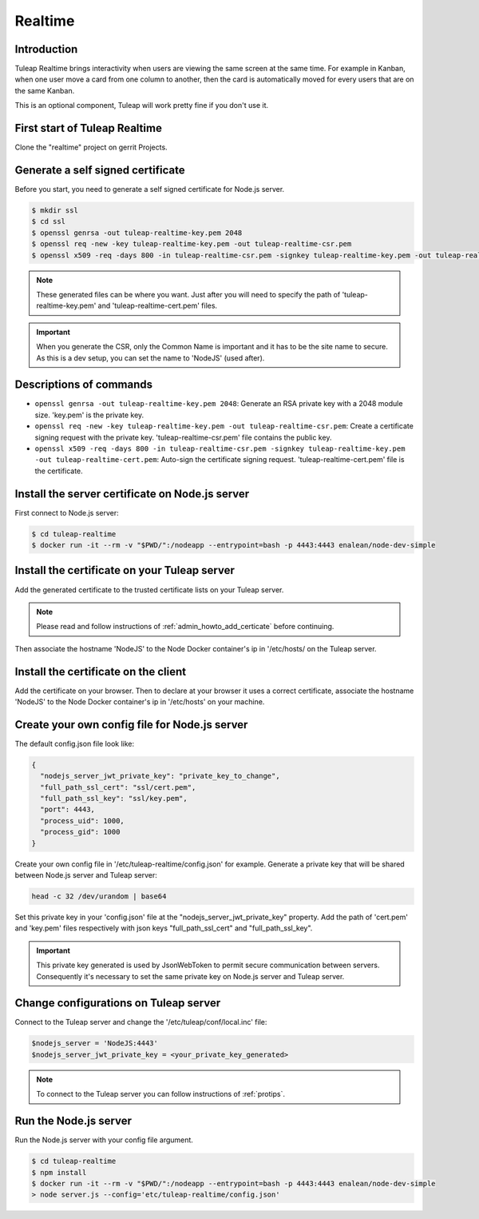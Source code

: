 Realtime
========

Introduction
------------

Tuleap Realtime brings interactivity when users are viewing the same screen at the same time.
For example in Kanban, when one user move a card from one column to another, then the card is
automatically moved for every users that are on the same Kanban.

This is an optional component, Tuleap will work pretty fine if you don't use it.

First start of Tuleap Realtime
------------------------------

Clone the "realtime" project on gerrit Projects.

Generate a self signed certificate
----------------------------------

Before you start, you need to generate a self signed certificate for Node.js server.

.. code-block:: bash

    $ mkdir ssl
    $ cd ssl
    $ openssl genrsa -out tuleap-realtime-key.pem 2048
    $ openssl req -new -key tuleap-realtime-key.pem -out tuleap-realtime-csr.pem
    $ openssl x509 -req -days 800 -in tuleap-realtime-csr.pem -signkey tuleap-realtime-key.pem -out tuleap-realtime-cert.pem

.. NOTE:: These generated files can be where you want. Just after you will need to specify the path of 'tuleap-realtime-key.pem' and 'tuleap-realtime-cert.pem' files.

.. IMPORTANT:: When you generate the CSR, only the Common Name is important and it has to be the site name to secure.
    As this is a dev setup, you can set the name to 'NodeJS' (used after).

Descriptions of commands
------------------------

* ``openssl genrsa -out tuleap-realtime-key.pem 2048``: Generate an RSA private key with a 2048 module size. 'key.pem' is the private key.
* ``openssl req -new -key tuleap-realtime-key.pem -out tuleap-realtime-csr.pem``: Create a certificate signing request with the private key. 'tuleap-realtime-csr.pem' file contains the public key.
* ``openssl x509 -req -days 800 -in tuleap-realtime-csr.pem -signkey tuleap-realtime-key.pem -out tuleap-realtime-cert.pem``: Auto-sign the certificate signing request. 'tuleap-realtime-cert.pem' file is the certificate.

Install the server certificate on Node.js server
--------

First connect to Node.js server:

.. code-block:: bash

    $ cd tuleap-realtime
    $ docker run -it --rm -v "$PWD/":/nodeapp --entrypoint=bash -p 4443:4443 enalean/node-dev-simple

Install the certificate on your Tuleap server
---------------------------------------------

Add the generated certificate to the trusted certificate lists on your Tuleap server.

.. NOTE:: Please read and follow instructions of :ref:`admin_howto_add_certicate` before continuing.

Then associate the hostname 'NodeJS' to the Node Docker container's ip in '/etc/hosts/ on the Tuleap server.

Install the certificate on the client
---------------

Add the certificate on your browser. Then to declare at your browser it uses a correct certificate, associate the hostname 'NodeJS' to the Node Docker container's ip in '/etc/hosts' on your machine.

Create your own config file for Node.js server
---------------

The default config.json file look like:

.. code-block:: json

    {
      "nodejs_server_jwt_private_key": "private_key_to_change",
      "full_path_ssl_cert": "ssl/cert.pem",
      "full_path_ssl_key": "ssl/key.pem",
      "port": 4443,
      "process_uid": 1000,
      "process_gid": 1000
    }

Create your own config file in '/etc/tuleap-realtime/config.json' for example.
Generate a private key that will be shared between Node.js server and Tuleap server:

.. code-block:: bash

    head -c 32 /dev/urandom | base64

Set this private key in your 'config.json' file at the "nodejs_server_jwt_private_key" property.
Add the path of 'cert.pem' and 'key.pem' files respectively with json keys "full_path_ssl_cert" and "full_path_ssl_key".

.. IMPORTANT:: This private key generated is used by JsonWebToken to permit secure communication between servers.
    Consequently it's necessary to set the same private key on Node.js server and Tuleap server.

Change configurations on Tuleap server
---------------

Connect to the Tuleap server and change the '/etc/tuleap/conf/local.inc' file:

.. code-block:: txt

    $nodejs_server = 'NodeJS:4443'
    $nodejs_server_jwt_private_key = <your_private_key_generated>

.. NOTE:: To connect to the Tuleap server you can follow instructions of :ref:`protips`.

Run the Node.js server
----------------------

Run the Node.js server with your config file argument.

.. code-block:: bash

    $ cd tuleap-realtime
    $ npm install
    $ docker run -it --rm -v "$PWD/":/nodeapp --entrypoint=bash -p 4443:4443 enalean/node-dev-simple
    > node server.js --config='etc/tuleap-realtime/config.json'
